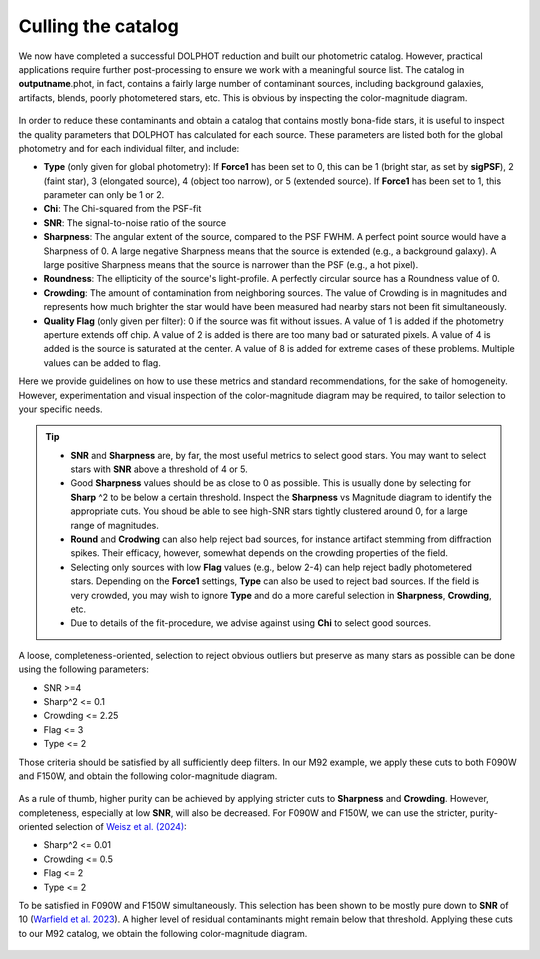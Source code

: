 Culling the catalog
=============

We now have completed a successful DOLPHOT reduction and built our photometric catalog. However, practical applications require further post-processing to ensure we work with a meaningful source list. The catalog in **outputname**.phot, in fact, contains a fairly large number of contaminant sources, including background galaxies, artifacts, blends, poorly photometered stars, etc. This is obvious by inspecting the color-magnitude diagram.

.. figure:: ../images/M92_Doc_raw.png
  :width: 500
  :align: center

In order to reduce these contaminants and obtain a catalog that contains mostly bona-fide stars, it is useful to inspect the quality parameters that DOLPHOT has calculated for each source. These parameters are listed both for the global photometry and for each individual filter, and include:

* **Type** (only given for global photometry): If **Force1** has been set to 0, this can be 1 (bright star, as set by **sigPSF**), 2 (faint star), 3 (elongated source), 4 (object too narrow), or 5 (extended source). If **Force1** has been set to 1, this parameter can only be 1 or 2. 
* **Chi**: The Chi-squared from the PSF-fit
* **SNR**: The signal-to-noise ratio of the source
* **Sharpness**: The angular extent of the source, compared to the PSF FWHM. A perfect point source would have a Sharpness of 0. A large negative Sharpness means that the source is extended (e.g., a background galaxy). A large positive Sharpness means that the source is narrower than the PSF (e.g., a hot pixel).
* **Roundness**: The ellipticity of the source's light-profile. A perfectly circular source has a Roundness value of 0.
* **Crowding**: The amount of contamination from neighboring sources. The value of Crowding is in magnitudes and represents how much brighter the star would have been measured had nearby stars not been fit simultaneously.
* **Quality Flag** (only given per filter): 0 if the source was fit without issues. A value of 1 is added if the photometry aperture extends off chip. A value of 2 is added is there are too many bad or saturated pixels. A value of 4 is added is the source is saturated at the center. A value of 8 is added for extreme cases of these problems. Multiple values can be added to flag.

Here we provide guidelines on how to use these metrics and standard recommendations, for the sake of homogeneity. However, experimentation and visual inspection of the color-magnitude diagram may be required, to tailor selection to your specific needs.

.. Tip::
  * **SNR** and **Sharpness** are, by far, the most useful metrics to select good stars. You may want to select stars with **SNR** above a threshold of 4 or 5.
  * Good **Sharpness** values should be as close to 0 as possible. This is usually done by selecting for **Sharp** ^2 to be below a certain threshold. Inspect the **Sharpness** vs Magnitude diagram to identify the appropriate cuts. You shoud be able to see high-SNR stars tightly clustered around 0, for a large range of magnitudes. 
  * **Round** and **Crodwing** can also help reject bad sources, for instance artifact stemming from diffraction spikes. Their efficacy, however, somewhat depends on the crowding properties of the field.
  * Selecting only sources with low **Flag** values (e.g., below 2-4) can help reject badly photometered stars. Depending on the **Force1** settings, **Type** can also be used to reject bad sources. If the field is very crowded, you may wish to ignore **Type** and do a more careful selection in **Sharpness**, **Crowding**, etc.
  * Due to details of the fit-procedure, we advise against using **Chi** to select good sources.

A loose, completeness-oriented, selection to reject obvious outliers but preserve as many stars as possible can be done using the following parameters:

* SNR >=4
* Sharp^2 <= 0.1
* Crowding <= 2.25
* Flag <= 3
* Type <= 2

Those criteria should be satisfied by all sufficiently deep filters. In our M92 example, we apply these cuts to both F090W and F150W, and obtain the following color-magnitude diagram.

.. figure:: ../images/M92_Doc_Complete.png
  :width: 500
  :align: center

As a rule of thumb, higher purity can be achieved by applying stricter cuts to **Sharpness** and **Crowding**. However, completeness, especially at low **SNR**, will also be decreased. For F090W and F150W, we can use the stricter, purity-oriented selection of `Weisz et al. (2024) <https://arxiv.org/abs/2402.03504>`_:

* Sharp^2 <= 0.01
* Crowding <= 0.5
* Flag <= 2
* Type <= 2

To be satisfied in F090W and F150W simultaneously. This selection has been shown to be mostly pure down to **SNR** of 10 (`Warfield et al. 2023 <https://ui.adsabs.harvard.edu/abs/2023RNAAS...7...23W/abstract>`_). A higher level of residual contaminants might remain below that threshold. Applying these cuts to our M92 catalog, we obtain the following color-magnitude diagram.

.. figure:: ../images/M92_Doc_Pure.png
  :width: 500
  :align: center


